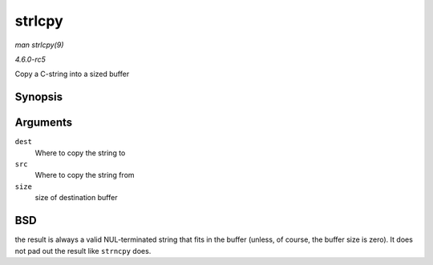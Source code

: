 .. -*- coding: utf-8; mode: rst -*-

.. _API-strlcpy:

=======
strlcpy
=======

*man strlcpy(9)*

*4.6.0-rc5*

Copy a C-string into a sized buffer


Synopsis
========

.. c:function:: size_t strlcpy( char * dest, const char * src, size_t size )

Arguments
=========

``dest``
    Where to copy the string to

``src``
    Where to copy the string from

``size``
    size of destination buffer


BSD
===

the result is always a valid NUL-terminated string that fits in the
buffer (unless, of course, the buffer size is zero). It does not pad out
the result like ``strncpy`` does.


.. ------------------------------------------------------------------------------
.. This file was automatically converted from DocBook-XML with the dbxml
.. library (https://github.com/return42/sphkerneldoc). The origin XML comes
.. from the linux kernel, refer to:
..
.. * https://github.com/torvalds/linux/tree/master/Documentation/DocBook
.. ------------------------------------------------------------------------------
